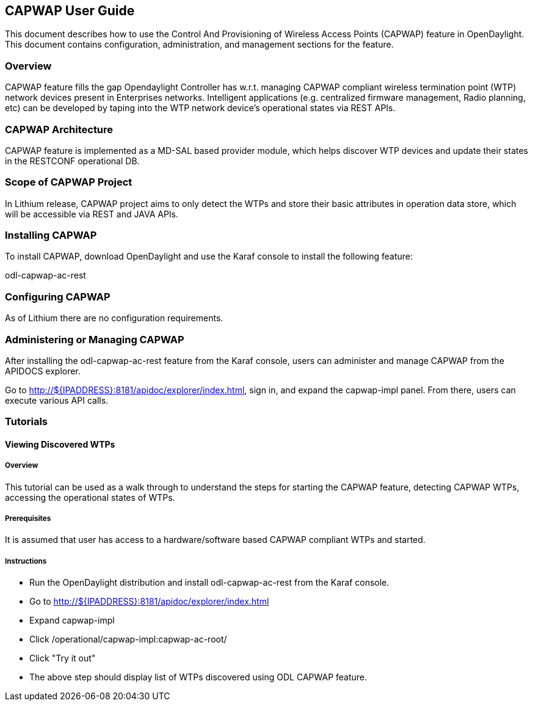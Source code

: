 == CAPWAP User Guide
This document describes how to use the Control And Provisioning of Wireless 
Access Points (CAPWAP) feature in OpenDaylight.  This document contains 
configuration, administration, and management sections for the feature.

=== Overview
CAPWAP feature fills the gap Opendaylight Controller has w.r.t. managing 
CAPWAP compliant wireless termination point (WTP) network devices present 
in Enterprises networks. Intelligent applications (e.g. centralized firmware 
management, Radio planning, etc) can be developed by taping into the 
WTP network device's operational states via REST APIs.

=== CAPWAP Architecture
CAPWAP feature is implemented as a MD-SAL based provider module, which 
helps discover WTP devices and update their states in the RESTCONF operational DB.

=== Scope of CAPWAP Project
In Lithium release, CAPWAP project aims to only detect the WTPs and store their 
basic attributes in operation data store, which will be accessible via REST 
and JAVA APIs.

=== Installing CAPWAP
To install CAPWAP, download OpenDaylight and use the Karaf console to install 
the following feature:

odl-capwap-ac-rest

=== Configuring CAPWAP

As of Lithium there are no configuration requirements.

=== Administering or Managing CAPWAP

After installing the odl-capwap-ac-rest feature from the Karaf console, users 
can administer and manage CAPWAP from the APIDOCS explorer.

Go to http://${IPADDRESS}:8181/apidoc/explorer/index.html, sign in, and expand 
the capwap-impl panel.  From there, users can execute various API calls.

=== Tutorials

==== Viewing Discovered WTPs

===== Overview
This tutorial can be used as a walk through to understand the steps for 
starting the CAPWAP feature, detecting CAPWAP WTPs, accessing the 
operational states of WTPs.

===== Prerequisites
It is assumed that user has access to a hardware/software based CAPWAP compliant WTPs 
and started.

===== Instructions
* Run the OpenDaylight distribution and install odl-capwap-ac-rest from the Karaf console.
* Go to http://${IPADDRESS}:8181/apidoc/explorer/index.html 
* Expand capwap-impl
* Click /operational/capwap-impl:capwap-ac-root/
* Click "Try it out"
* The above step should display list of WTPs discovered using ODL CAPWAP feature.
